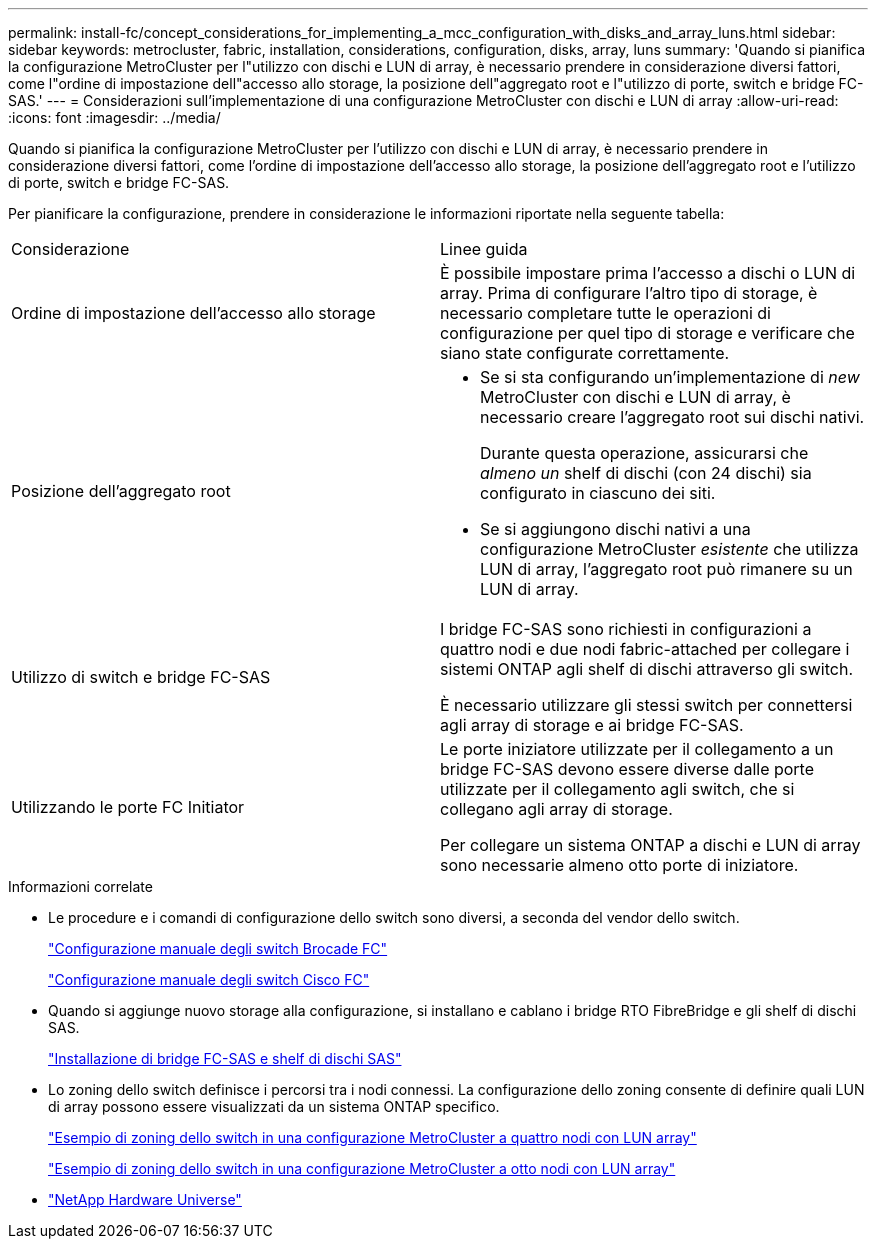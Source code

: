 ---
permalink: install-fc/concept_considerations_for_implementing_a_mcc_configuration_with_disks_and_array_luns.html 
sidebar: sidebar 
keywords: metrocluster, fabric, installation, considerations, configuration, disks, array, luns 
summary: 'Quando si pianifica la configurazione MetroCluster per l"utilizzo con dischi e LUN di array, è necessario prendere in considerazione diversi fattori, come l"ordine di impostazione dell"accesso allo storage, la posizione dell"aggregato root e l"utilizzo di porte, switch e bridge FC-SAS.' 
---
= Considerazioni sull'implementazione di una configurazione MetroCluster con dischi e LUN di array
:allow-uri-read: 
:icons: font
:imagesdir: ../media/


[role="lead"]
Quando si pianifica la configurazione MetroCluster per l'utilizzo con dischi e LUN di array, è necessario prendere in considerazione diversi fattori, come l'ordine di impostazione dell'accesso allo storage, la posizione dell'aggregato root e l'utilizzo di porte, switch e bridge FC-SAS.

Per pianificare la configurazione, prendere in considerazione le informazioni riportate nella seguente tabella:

|===


| Considerazione | Linee guida 


 a| 
Ordine di impostazione dell'accesso allo storage
 a| 
È possibile impostare prima l'accesso a dischi o LUN di array. Prima di configurare l'altro tipo di storage, è necessario completare tutte le operazioni di configurazione per quel tipo di storage e verificare che siano state configurate correttamente.



 a| 
Posizione dell'aggregato root
 a| 
* Se si sta configurando un'implementazione di _new_ MetroCluster con dischi e LUN di array, è necessario creare l'aggregato root sui dischi nativi.
+
Durante questa operazione, assicurarsi che _almeno un_ shelf di dischi (con 24 dischi) sia configurato in ciascuno dei siti.

* Se si aggiungono dischi nativi a una configurazione MetroCluster _esistente_ che utilizza LUN di array, l'aggregato root può rimanere su un LUN di array.




 a| 
Utilizzo di switch e bridge FC-SAS
 a| 
I bridge FC-SAS sono richiesti in configurazioni a quattro nodi e due nodi fabric-attached per collegare i sistemi ONTAP agli shelf di dischi attraverso gli switch.

È necessario utilizzare gli stessi switch per connettersi agli array di storage e ai bridge FC-SAS.



 a| 
Utilizzando le porte FC Initiator
 a| 
Le porte iniziatore utilizzate per il collegamento a un bridge FC-SAS devono essere diverse dalle porte utilizzate per il collegamento agli switch, che si collegano agli array di storage.

Per collegare un sistema ONTAP a dischi e LUN di array sono necessarie almeno otto porte di iniziatore.

|===
.Informazioni correlate
* Le procedure e i comandi di configurazione dello switch sono diversi, a seconda del vendor dello switch.
+
link:task_fcsw_brocade_configure_the_brocade_fc_switches_supertask.html["Configurazione manuale degli switch Brocade FC"]

+
link:task_fcsw_cisco_configure_a_cisco_switch_supertask.html["Configurazione manuale degli switch Cisco FC"]

* Quando si aggiunge nuovo storage alla configurazione, si installano e cablano i bridge RTO FibreBridge e gli shelf di dischi SAS.
+
link:task_fb_new_install.html["Installazione di bridge FC-SAS e shelf di dischi SAS"]

* Lo zoning dello switch definisce i percorsi tra i nodi connessi. La configurazione dello zoning consente di definire quali LUN di array possono essere visualizzati da un sistema ONTAP specifico.
+
link:concept_example_of_switch_zoning_in_a_four_node_mcc_configuration_with_array_luns.html["Esempio di zoning dello switch in una configurazione MetroCluster a quattro nodi con LUN array"]

+
link:concept_example_of_switch_zoning_in_an_eight_node_mcc_configuration_with_array_luns.html["Esempio di zoning dello switch in una configurazione MetroCluster a otto nodi con LUN array"]

* https://hwu.netapp.com["NetApp Hardware Universe"]

